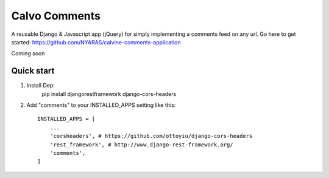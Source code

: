 ==============
Calvo Comments 
==============
A reusable Django & Javascript app (jQuery) for simply implementing a comments feed on any url. Go here to get started: https://github.com/NYARAS/calvine-comments-application

Coming soon

Quick start
-----------
1. Install Dep:
    pip install djangorestframework django-cors-headers

2. Add "comments" to your INSTALLED_APPS setting like this::

    INSTALLED_APPS = [
        ...
        'corsheaders', # https://github.com/ottoyiu/django-cors-headers
        'rest_framework', # http://www.django-rest-framework.org/
        'comments',
    ]

